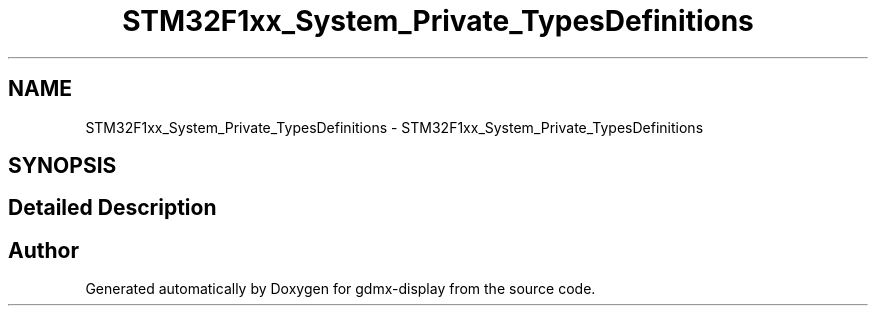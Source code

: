 .TH "STM32F1xx_System_Private_TypesDefinitions" 3 "Mon May 24 2021" "gdmx-display" \" -*- nroff -*-
.ad l
.nh
.SH NAME
STM32F1xx_System_Private_TypesDefinitions \- STM32F1xx_System_Private_TypesDefinitions
.SH SYNOPSIS
.br
.PP
.SH "Detailed Description"
.PP 

.SH "Author"
.PP 
Generated automatically by Doxygen for gdmx-display from the source code\&.
